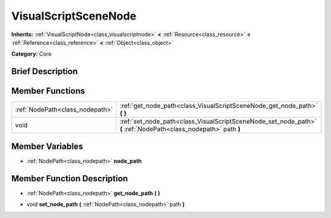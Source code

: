 .. Generated automatically by doc/tools/makerst.py in Godot's source tree.
.. DO NOT EDIT THIS FILE, but the VisualScriptSceneNode.xml source instead.
.. The source is found in doc/classes or modules/<name>/doc_classes.

.. _class_VisualScriptSceneNode:

VisualScriptSceneNode
=====================

**Inherits:** :ref:`VisualScriptNode<class_visualscriptnode>` **<** :ref:`Resource<class_resource>` **<** :ref:`Reference<class_reference>` **<** :ref:`Object<class_object>`

**Category:** Core

Brief Description
-----------------



Member Functions
----------------

+----------------------------------+--------------------------------------------------------------------------------------------------------------------+
| :ref:`NodePath<class_nodepath>`  | :ref:`get_node_path<class_VisualScriptSceneNode_get_node_path>`  **(** **)**                                       |
+----------------------------------+--------------------------------------------------------------------------------------------------------------------+
| void                             | :ref:`set_node_path<class_VisualScriptSceneNode_set_node_path>`  **(** :ref:`NodePath<class_nodepath>` path  **)** |
+----------------------------------+--------------------------------------------------------------------------------------------------------------------+

Member Variables
----------------

- :ref:`NodePath<class_nodepath>` **node_path**

Member Function Description
---------------------------

.. _class_VisualScriptSceneNode_get_node_path:

- :ref:`NodePath<class_nodepath>`  **get_node_path**  **(** **)**

.. _class_VisualScriptSceneNode_set_node_path:

- void  **set_node_path**  **(** :ref:`NodePath<class_nodepath>` path  **)**


